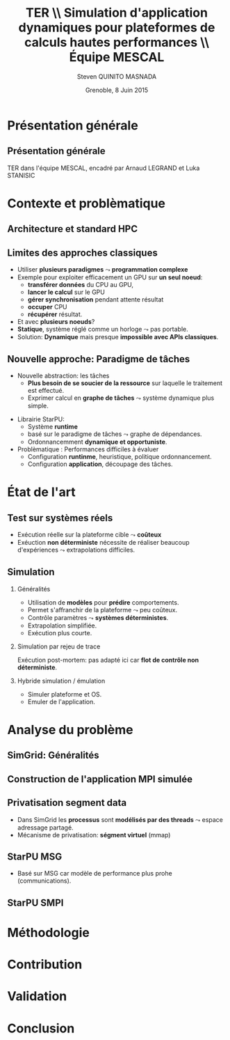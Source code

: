 # -*- coding: utf-8 -*-
# -*- mode: org -*-
#+startup: beamer
#+STARTUP: overview
#+STARTUP: indent
#+TAGS: noexport(n)

#+Title: \textbf{TER} \\ Simulation d'application dynamiques pour plateformes de calculs hautes performances \bigskip\\ \large Équipe MESCAL
#+Author: Steven QUINITO MASNADA
#+DATE: Grenoble, 8 Juin 2015

#+EPRESENT_FRAME_LEVEL: 2

#+LaTeX_CLASS: beamer
#+LaTeX_CLASS_OPTIONS: [11pt,xcolor=dvipsnames,presentation]
#+OPTIONS:   H:2 num:t toc:nil \n:nil @:t ::t |:t ^:nil -:t f:t *:t <:t

#+LATEX_HEADER: \usedescriptionitemofwidthas{bl}
#+LATEX_HEADER: \usepackage[T1]{fontenc}
#+LATEX_HEADER: \usepackage[utf8]{inputenc}
#+LATEX_HEADER: \usepackage[american]{babel}
#+LATEX_HEADER: \usepackage{ifthen,figlatex,amsmath,amstext,gensymb,amssymb}
#+LATEX_HEADER: \usepackage{boxedminipage,xspace,multicol}
#+LATEX_HEADER: %%%%%%%%% Begin of Beamer Layout %%%%%%%%%%%%%
#+LATEX_HEADER: \ProcessOptionsBeamer
#+LATEX_HEADER: \usecolortheme{whale}
#+LATEX_HEADER: \usecolortheme[named=BrickRed]{structure}
#+LATEX_HEADER: \useinnertheme{rounded}
#+LATEX_HEADER: \useoutertheme{infolines}
#+LATEX_HEADER: \setbeamertemplate{footline}[frame number]
#+LATEX_HEADER: \setbeamertemplate{headline}[default]
#+LATEX_HEADER: \setbeamertemplate{navigation symbols}{}
#+LATEX_HEADER: \defbeamertemplate*{headline}{info theme}{}
#+LATEX_HEADER: \defbeamertemplate*{footline}{info theme}{\leavevmode%
#+LATEX_HEADER:   \hbox{%
#+LATEX_HEADER:     \begin{beamercolorbox}[wd=.2\paperwidth,ht=2.25ex,dp=1ex,center]{author in head/foot}%
#+LATEX_HEADER:       \usebeamerfont{author in head/foot}\insertshortauthor
#+LATEX_HEADER:     \end{beamercolorbox}%
#+LATEX_HEADER:   \begin{beamercolorbox}[wd=.71\paperwidth,ht=2.25ex,dp=1ex,center]{title in head/foot}%
#+LATEX_HEADER:     \usebeamerfont{title in head/foot}\insertsectionhead
#+LATEX_HEADER:   \end{beamercolorbox}%
#+LATEX_HEADER:   \begin{beamercolorbox}[wd=.09\paperwidth,ht=2.25ex,dp=1ex,right]{section in head/foot}%
#+LATEX_HEADER:     \usebeamerfont{section in head/foot}\insertframenumber{}~/~\inserttotalframenumber\hspace*{2ex} 
#+LATEX_HEADER:   \end{beamercolorbox}
#+LATEX_HEADER:   }\vskip0pt}
#+LATEX_HEADER: \setbeamertemplate{footline}[info theme]
#+LATEX_HEADER: %%%%%%%%% End of Beamer Layout %%%%%%%%%%%%%
#+LATEX_HEADER: \usepackage{verbments}
#+LATEX_HEADER: \usepackage{xcolor}
#+LATEX_HEADER: \usepackage{color}
#+LATEX_HEADER: \usepackage{url} \urlstyle{sf}

#+LATEX_HEADER: \let\alert=\structure % to make sure the org * * works of tools


# Bah on veut tout, mais surtout la problematique scientifique,
# le *pourquoi* on veut creer une equipe Inria sur ce sujet.
# Donc oui pour les infos factuelles (perimetre humain en
# particulier), mais pas plus de 2 minutes sur les 15 prevues.


* Présentation générale
** Présentation générale
TER dans l'équipe MESCAL, encadré par Arnaud LEGRAND et Luka STANISIC 
* Contexte et problèmatique
** Architecture et standard HPC
   #+BEGIN_LaTeX
   \begin{figure}[tbh]
   \centering
   \vspace{-1.5mm}
   \includegraphics[width=\linewidth]{./Slides/Archi.pdf}
   \end{figure}
   #+END_LaTeX

** Limites des approches classiques
- Utiliser *plusieurs paradigmes* $\leadsto$ *programmation complexe*
- Exemple pour exploiter efficacement un GPU sur *un seul noeud*:
  - *transférer données* du CPU au GPU,
  - *lancer le calcul* sur le GPU
  - *gérer synchronisation* pendant attente résultat
  - *occuper* CPU
  - *récupérer* résultat.
- Et avec *plusieurs noeuds*?
- *Statique*, système réglé comme un horloge $\leadsto$ pas portable.
- Solution: *Dynamique* mais presque *impossible avec APIs classiques*.
** Nouvelle approche: Paradigme de tâches
#+BEGIN_LaTeX
  \begin{columns}
    \begin{column}{.55\linewidth}
#+END_LaTeX
- Nouvelle abstraction: les tâches
  - *Plus besoin de se soucier de la ressource* sur laquelle le
    traitement est effectué.
  - Exprimer calcul en *graphe de tâches* $\leadsto$ système dynamique
    plus simple.

#+BEGIN_LaTeX
    \end{column}
    \begin{column}{.35\linewidth}
      \includegraphics[width=.45\linewidth]{img/task_graph.jpg}%
    \end{column}
  \end{columns}
#+END_LaTeX

- Librairie StarPU:
  - Système *runtime*
  - basé sur le paradigme de tâches $\leadsto$ graphe de dépendances.
  - Ordonnancemment *dynamique et opportuniste*. 
- Problèmatique : Performances difficiles à évaluer
  - Configuration *runtinme*, heuristique, politique ordonnancement.
  - Configuration *application*, découpage des tâches.
* État de l'art
** Test sur systèmes réels
- Exécution réelle sur la plateforme cible $\leadsto$ *coûteux*
- Exéuction *non déterministe* nécessite de réaliser beaucoup
  d'expériences $\leadsto$ extrapolations difficiles. 
** Simulation
*** Généralités
- Utilisation de *modèles* pour *prédire* comportements.
- Permet s'affranchir de la plateforme $\leadsto$ peu coûteux.
- Contrôle paramètres $\leadsto$ *systèmes déterministes*.
- Extrapolation simplifiée.
- Exécution plus courte.

*** Simulation par rejeu de trace
Exécution post-mortem: pas adapté ici car *flot de contrôle non
déterministe*.
*** Hybride simulation / émulation
- Simuler plateforme et OS.
- Emuler de l'application.
* Analyse du problème
** SimGrid: Généralités
   #+BEGIN_LaTeX
   \begin{figure}
   \centering
   \vspace{-4.5mm}
   \includegraphics[width=\linewidth]{../Img/Simgrid.pdf}
   \end{figure}
   #+END_LaTeX

** Construction de l'application MPI simulée
   #+BEGIN_LaTeX
   \begin{figure}
   \centering
   \vspace{-4.5mm}
   \includegraphics[width=.45\linewidth]{../Img/Compile.pdf}
   \end{figure}
   #+END_LaTeX

** Privatisation segment data

#+BEGIN_LaTeX
  \begin{columns}
    \begin{column}{.45\linewidth}
#+END_LaTeX
- Dans SimGrid les *processus* sont *modélisés par des threads* $\leadsto$
  espace adressage partagé.
- Mécanisme de privatisation:
  *ségment virtuel* (mmap)
  

#+BEGIN_LaTeX
    \end{column}
    \begin{column}{.45\linewidth}
      \includegraphics[width=\linewidth]{../Img/Memoire.pdf}
    \end{column}
  \end{columns}
#+END_LaTeX


** StarPU MSG 
- Basé sur MSG car modèle de performance plus prohe (communications).
** StarPU SMPI

* Méthodologie
* Contribution
* Validation
* Conclusion


# * General Presentation 
# ** Project-Team Composition
# - *\textit{Natural} evolution* of the MESCAL team.\vspace{-1em}

# #+BEGIN_LaTeX
#   \null\hspace{-1em}\hbox{\scalebox{.82}{
#   \begin{tabular}{llll}
#     Name & Affiliation & Provenance & Expertise\\
#     \hline
#     V. Danjean & MdC UJF & MOAIS & HPC, Tracing, Experimental Methodology\\
#     N. Gast & CR2 Inria & MESCAL & Optimization, Stochastic Modeling\\
#     B. Gaujal & DR1 Inria & MESCAL & Modeling, Optimization, Game Theory\\
#     G. Huard & MdC UJF & MOAIS & HPC, Tracing, Visualization\\
#     A. Legrand & CR1 CNRS & MESCAL & HPC, Simulation, Visualization, Optimization\\
#     F. Perronnin & MdC UJF & MESCAL & Simulation, Stochastic and fluid models\\
#     P. Mertikopoulos & CR2 CNRS & MESCAL & Optimization, Game/Information Theory\\
#     J.M. Vincent & MdC UJF & MESCAL & HPC, Modeling, Simulation, Visualization\\
#   \end{tabular}
#   }\hspace{-2em}}
# #+END_LaTeX

# - *Inria field / theme:* 
#   - Network, Systems and Services
#   - Distributed Computing / Distributed and High Performance Computing
# - *Keywords*: HPC/large distributed systems, performance analysis,
#   distributed and stochastic optimization, ...

# # - *Keywords*: HPC, large distributed systems, performance evaluation,
# #   simulation, visualization, distributed and stochastic optimization,
# #   game theory, ...

# ** Context and Objectives
# - *Large distributed infrastructures*
#   #+LaTeX: \vspace{-1em}\begin{multicols}{2}
#   - \textbf{HPC/cloud/...}
#   - Wireless networks
#   - Smart grids
#   - Transportation systems
#   #+LaTeX: \end{multicols}
#   #+BEGIN_LaTeX
#     \hbox{\hspace{-.7cm}%
#       \includegraphics[height=2.15cm]{img/plat_titan.jpg}
#       \includegraphics[height=2.15cm]{img/plat_wireless.jpg}
#       \includegraphics[height=2.15cm]{img/plat_smartgrid.jpg}
#       \includegraphics[height=2.15cm]{img/plat_bikesharing.jpg}%
#     }
#   #+END_LaTeX
# - *Common questions* scalability, resilience, adaptability, capacity
#   planning, energy consumption, \dots
# - *Common characteristics* ever growing size, distributed,
#   heterogeneous, user-centric $\leadsto$ *stochastic nature*
# # - Many *invalid hypothesis*, which requires *involved tools and
# #   techniques* on which other teams from the D&HPC theme cannot
# #   afford to invest
# - This requires *involved tools and new techniques* that will be useful
#   to the D&HPC community

# ** Scientific Foundations: POLARIS in a Nutshell
# #+BEGIN_QUOTE
# *Contribute to the understanding* (from the *observation*, *modeling and
# analysis* to the *optimization* through adapted algorithms) *of
# performances of very large scale distributed computing systems* by
# applying original ideas from *other research fields and application
# domains*.
# #+END_QUOTE
# #+LaTeX: {\bf
# POLARIS = *Team* of people with the right spectrum of *skills*
# #+LaTeX: }
# - Experiment design :: 
#      measuring/monitoring/tracing tools, experimental methodology
#      (design, control, reproducibility) 
# - Modeling and Simulation :: discrete event simulation, emulation,
#      Markov chains, perfect sampling, Monte Carlo methods, ...
# - Visualization and Statistical Analysis :: 
#      workload characterization (failures, parallel systems),
#      visualization and analysis of parallel applications
# - Optimization :: stochastic approximations, mean field limits, game
#                   theory, mean field games, primal dual optimization,
#                   learning, information theory

# ** Research Methodology
# A continuum of 5 research areas
# #+BEGIN_LaTeX
#   \begin{columns}
#     \begin{column}{.05\linewidth}
#      \vspace{.8em}
#      \includegraphics[height=4.6cm]{img/arrow.pdf}
#     \end{column}
#     \begin{column}{.9\linewidth}
# #+END_LaTeX
# - 
#   #+LaTeX: \textbf<2>{\alert{Measurement}}
#   design of experiments, observation
#   overhead control, reproducible research
# - *Visualization* performance qualification and debugging, multi-scale
#   visualization, trace comparison
# - 
#   #+LaTeX: \textbf<2>{\alert{Simulation}}
#   faithful simulation of HPC systems, sensibility/robustness,
#   trajectory coupling
# - *Fluid Modeling* local interactions, transient analysis
# - *Optimization* learning algorithms in continuous nonlinear games,
#   online and distributed optimization
# #+BEGIN_LaTeX
#   \end{column}
# \end{columns}
# #+END_LaTeX
# * Research Direction
# ** \textbf{Measurement:} Reproducible Experimental Methodology
# Real experiments are *costly*, *difficult* to *control* and to *reproduce*
# - \small Cannot be studied anymore like artificial systems. Need to
#   *inspire from other experimental fields*

# \textbf{Research directions}:
# - *Design of experiments*: involved statistical technique widely used in
#   all fields where experiments are expensive but CS
#   - *Bridge* this *gap* and *favor its adoption* in the D&HPC theme
# - *Monitoring and tracing*: need for multi-scale
#   (application/space/time) observation where intrusiveness is
#   controlled
#   - Evaluate the *observation/analysis quality trade-off*
# - *Open science and reproducibility*: complexity and rapid technological
#   evolution = excuse for not taking care of results reproducibility
#   - Monitor/document the whole process (design, execution, data
#     gathering, filtering, analysis)
#   - Investigate/design *pragmatic workflows* to alleviate this flaw
# ** \textbf{Visualization:} "Performance Driver" Identification
# Traditional approach: display *everything*\\
#   #+BEGIN_LaTeX
#     \only<2>{$\leadsto$ harmful \alert{biases} (\emph{more information than what fits on your screen})}
#       \begin{overlayarea}{\linewidth}{3.7cm}
#         \only<1>{\includegraphics[width=\linewidth]{img/trace_zoom.pdf}}%
#         \pause%
#         \vspace{-.5em}
#         \begin{center}
#           \begin{tabular}{cc}
#             \includegraphics[width=.3\textwidth]{img/r_gantt_evince.pdf} & 
#             \includegraphics[width=.3\textwidth]{img/r_gantt_acroread.pdf} \\
#             Evince & Acroread
#           \end{tabular}
#         \end{center}
#         \vspace{-1em}
#        \hbox{$\leadsto$ \emph{overenthusiastic} use of \emph{clustering}, pattern \emph{mining}, \emph{sequence alignment}}
#       \end{overlayarea}
#   #+END_LaTeX
# # - Well familiar with such problems (Paje started 20 years ago)
#   # to understand their application/runtimes
# \textbf{Research Directions}:
# - Performance *qualification* and *debugging*
#   - Colleagues from D&HPC theme in deep need of new approaches/tools 
# - *Multi-scale* analysis (space/time/application) resilient to *noise*
#   - *Entropy-based Aggregation* applied to embedded/HPC systems
# - Trace *comparison*\smallskip
# ** \textbf{Simulation:} Very Large Stochastic Systems
# - Simulation circumvents some of the previous experimental issues
#   - cost/screening, extrapolation, capacity planning, ...
# - Traditional approach: simplistic models to study large-scale
#   systems, developed by D&HPC experts who know little about simulation
#   - *Short-lived* tools with *no intent of predicting* anything. At best
#     grossly indicates trend but no more expectation
# \textbf{Research directions}:
# - Accurately *reproduce the dynamic of real systems*
#   # modeling, confidence, 
#   - *SimGrid*: Versatile simulation of large-scale distributed systems \\
#     *coarse-grain fluid models*, mix *emulation/simulation*, *invalidation*
#   - Used is RUNTIME/HIEPACS, ASCOLA, KERDATA, AVALON, \dots
# - Provide *sensibility* analysis and *robustness* indicators
# - Trajectory *coupling* for discrete event simulations
#   - *PSI$^2$*: Perfect sampling for Markovian systems
# #+BEGIN_LaTeX
#   \uncover<2>{
#   \begin{overlayarea}{\linewidth}{0cm}
#     \vspace{-7.5cm}
#     \begin{center}
#       \begin{minipage}{\linewidth}
#         \begin{exampleblock}{Simulation of Cholesky/StarPU on a hybrid platform}
#           \begin{center}
#             \includegraphics[width=.8\linewidth]{img/comparing_hybrid_mkl-crop.pdf}
#           \end{center}
#         \end{exampleblock}
#       \end{minipage}
#     \end{center}
#   \end{overlayarea}}\medskip
# #+END_LaTeX

# ** \textbf{Analysis:} Local Interactions and Transient Analysis 
# # in Adaptive Dynamic Systems
# Analysis of *stochastic* systems is particularly difficult
# but *mean-field* approximation is suited to *large systems*
# - *Key hypothesis*: the dynamic solely depends
#   on the entity state (not on their identity nor on their spatial
#   location) and state space does not scale

# \textbf{Research directions}:
# - *Locality is essential*: possible approaches
#   - pair approximation from statistical physics
#   - fixed interaction graphs and a multi-scale approach
#   - /never used for distributed computing systems and high potential/

# - *Transient behavior*:
#   - Finite horizon: OK (discrete system is uniformly close to
#     its continuous limit)
#   - Infinite time horizon when the continuous limit is globally
#     stable: OK
#   - Trajectory dependent stopping time: ???
#   - /Could be used to analyze the complexity of distributed algorithms/
# ** Optimization
# #+LaTeX: \frametitle{\textbf{Optimization:} \scalebox{.92}{\hbox{Game Theory, On-line Distributed~Optimization\hspace{-1em}}}}
# *** Modeling interactions through *game theory*
# \vspace{-.5em}
# Nash equilibrium often inefficient but *efficient equilibrium* can be
# *learned* \small\vspace{-.6em}
# - Finite set of strategies = OK. \textbf{In}finite set = ???\vspace{-.6em}
#   - Examples: routing packet flows, power control in wireless
#     networks, \dots
#   - Discretizing is not an viable option (state space explosion
#     exponentially hard to analyze, mixed strategy space is irrelevant)
#     \vspace{-.8em}
# - \textbf{Goal}: Design learning algorithms in continuous nonlinear
#   games that can be applied to realistic network scenarios
# \null\vspace{-1cm}
# \normalsize
# *** Online and distributed optimization
# \small\vspace{-.8em}
# - Common unsatisfactory use of greedy approaches based on offline
#   heuristics\vspace{-.6em}
# - Each agent is faced with an *unknown and evolving loss function* and
#   seeks to minimize his cumulative loss via the *use of past
#   observations*\vspace{-.6em}
#   # (Bayesian-like prior belief on his environment)
# - *Regret minimization*: notion at the interface of game theory,
#   optimization, statistics and theoretical computer science\vspace{-.8em}
# - \textbf{Goal}: Develop and apply such techniques to actual systems
# #+BEGIN_LaTeX
#   \begin{boxedminipage}{\linewidth}
#     Ensure that key \alert{practical properties are met} (asynchronous
#     operations, numerical stability, robustness to noisy or delayed
#     inputs, low overhead)
#   \end{boxedminipage}

# #+END_LaTeX
# * Positionning
# ** Within Inria and National
# - Distributed and H.P. Computing/Distributed Systems and Middleware ::
#      #+LaTeX: ~\\
#    /Potential/ or *ongoing* collaborations with: *DATA-MOVE*, (*CORSE*),
#      *AVALON*, /ROMA/, *STORM*, *HIEPACS*, (/REALOPT/), /TADAAM/, /KERDATA/,
#      *MYRIADS*, ASAP, REGAL
# - Other Inria themes :: 
#      #+LaTeX: ~
#   - Optimization of  and control of dynamic systems: BIBOP, NECS
#   - Networks and Telecommunications: MAESTRO, DIOGENE, \\
#     DIONYSOS, RAP, SOCRATE
# - Other groups :: Game theory (LSS/supelec, Ceremade/Dauphine, HEC),\\
#                   Stochastic optimization (Toulouse)
# ** International
# - International collaborations ::
#      #+LaTeX: ~
#   - Inria JLESC (NCSA/UIUC, BSC, Jülich)
#   - Inria@SiliconValley/Berkeley (BOINC)
#   - LICIA (UFRGS)
#   - EPFL
#   - Univ. of Athens
# - Connexion with Grenoble industry through CIFRE contracts ::
#      #+LaTeX: ~
#   - Bull/ATOS, STMicroelectronics, HP, Orange, CEA
#   - Alcatel, Huawei


